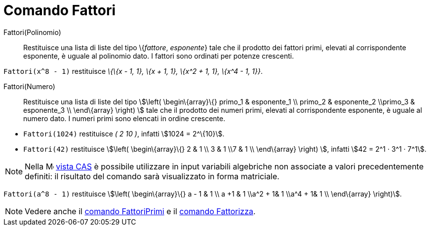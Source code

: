 = Comando Fattori

Fattori(Polinomio)::
  Restituisce una lista di liste del tipo \{_fattore_, _esponente_} tale che il prodotto dei fattori primi, elevati al
  corrispondente esponente, è uguale al polinomio dato. I fattori sono ordinati per potenze crescenti.

[EXAMPLE]
====

`Fattori(x^8 - 1)` restituisce _\{\{x - 1, 1}, \{x + 1, 1}, \{x^2 + 1, 1}, \{x^4 - 1, 1}}_.

====

Fattori(Numero)::
  Restituisce una lista di liste del tipo stem:[\left( \begin\{array}\{} primo_1 & esponente_1 \\ primo_2 & esponente_2
  \\primo_3 & esponente_3 \\ \end\{array} \right) ] tale che il prodotto dei numeri primi, elevati al corrispondente
  esponente, è uguale al numero dato. I numeri primi sono elencati in ordine crescente.

[EXAMPLE]
====

* `Fattori(1024)` restituisce _( 2 10 )_, infatti stem:[1024 = 2^\{10}].
* `Fattori(42)` restituisce stem:[\left( \begin\{array}\{} 2 & 1 \\ 3 & 1 \\7 & 1 \\ \end\{array} \right) ], infatti
stem:[42 = 2^1 · 3^1 · 7^1].

====

[NOTE]
====

Nella image:16px-Menu_view_cas.svg.png[Menu view cas.svg,width=16,height=16] xref:/Vista_CAS.adoc[vista CAS] è possibile
utilizzare in input variabili algebriche non associate a valori precedentemente definiti: il risultato del comando sarà
visualizzato in forma matriciale.

[EXAMPLE]
====

`Fattori(a^8 - 1)` restituisce stem:[\left( \begin\{array}\{} a - 1 & 1 \\ a +1 & 1 \\a^2 + 1& 1 \\a^4 + 1& 1 \\
\end\{array} \right)].

====

====

[NOTE]
====

Vedere anche il xref:/commands/Comando_FattoriPrimi.adoc[comando FattoriPrimi] e il
xref:/commands/Comando_Fattorizza.adoc[comando Fattorizza].

====
